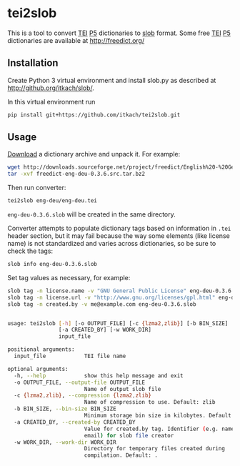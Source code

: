 * tei2slob
  This is a tool to convert [[http://www.tei-c.org/][TEI]] [[http://www.tei-c.org/release/doc/tei-p5-doc/en/html/DI.html][P5]] dictionaries to [[https://github.com/itkach/slob][slob]] format. Some
  free [[http://www.tei-c.org/][TEI]] [[http://www.tei-c.org/release/doc/tei-p5-doc/en/html/DI.html][P5]] dictionaries are available at http://freedict.org/

** Installation

   Create Python 3 virtual environment and install slob.py as
   described at http://github.org/itkach/slob/.

   In this virtual environment run

   #+BEGIN_SRC sh
   pip install git+https://github.com/itkach/tei2slob.git
   #+END_SRC

** Usage

   [[http://sourceforge.net/projects/freedict/files/][Download]] a dictionary archive and unpack it. For example:

   #+BEGIN_SRC sh
   wget http://downloads.sourceforge.net/project/freedict/English%20-%20German/0.3.6/freedict-eng-deu-0.3.6.src.tar.bz2
   tar -xvf freedict-eng-deu-0.3.6.src.tar.bz2
   #+END_SRC

   Then run converter:

   #+BEGIN_SRC sh
   tei2slob eng-deu/eng-deu.tei
   #+END_SRC

   ~eng-deu-0.3.6.slob~ will be created in the same directory.

   Converter attempts to populate dictionary tags based on information
   in ~.tei~ header section, but it may fail because the way some elements
   (like license name) is not standardized and varies across
   dictionaries, so be sure to check the tags:

   #+BEGIN_SRC sh
   slob info eng-deu-0.3.6.slob
   #+END_SRC

   Set tag values as necessary, for example:

   #+BEGIN_SRC sh
   slob tag -n license.name -v "GNU General Public License" eng-deu-0.3.6.slob
   slob tag -n license.url -v "http://www.gnu.org/licenses/gpl.html" eng-deu-0.3.6.slob
   slob tag -n created.by -v me@example.com eng-deu-0.3.6.slob
   #+END_SRC

   #+BEGIN_SRC sh

usage: tei2slob [-h] [-o OUTPUT_FILE] [-c {lzma2,zlib}] [-b BIN_SIZE]
                [-a CREATED_BY] [-w WORK_DIR]
                input_file

positional arguments:
  input_file            TEI file name

optional arguments:
  -h, --help            show this help message and exit
  -o OUTPUT_FILE, --output-file OUTPUT_FILE
                        Name of output slob file
  -c {lzma2,zlib}, --compression {lzma2,zlib}
                        Name of compression to use. Default: zlib
  -b BIN_SIZE, --bin-size BIN_SIZE
                        Minimum storage bin size in kilobytes. Default: 256
  -a CREATED_BY, --created-by CREATED_BY
                        Value for created.by tag. Identifier (e.g. name or
                        email) for slob file creator
  -w WORK_DIR, --work-dir WORK_DIR
                        Directory for temporary files created during
                        compilation. Default: .

   #+END_SRC
